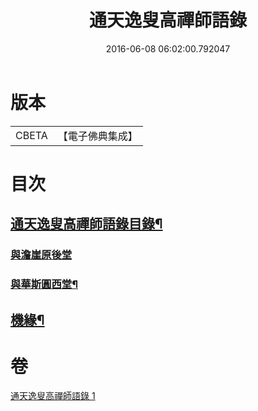 #+TITLE: 通天逸叟高禪師語錄 
#+DATE: 2016-06-08 06:02:00.792047

* 版本
 |     CBETA|【電子佛典集成】|

* 目次
** [[file:KR6q0569_001.txt::001-0687a1][通天逸叟高禪師語錄目錄¶]]
*** [[file:KR6q0569_001.txt::001-0689a30][與澹崖原後堂]]
*** [[file:KR6q0569_001.txt::001-0689b4][與華斯圓西堂¶]]
** [[file:KR6q0569_001.txt::001-0689b7][機緣¶]]

* 卷
[[file:KR6q0569_001.txt][通天逸叟高禪師語錄 1]]

